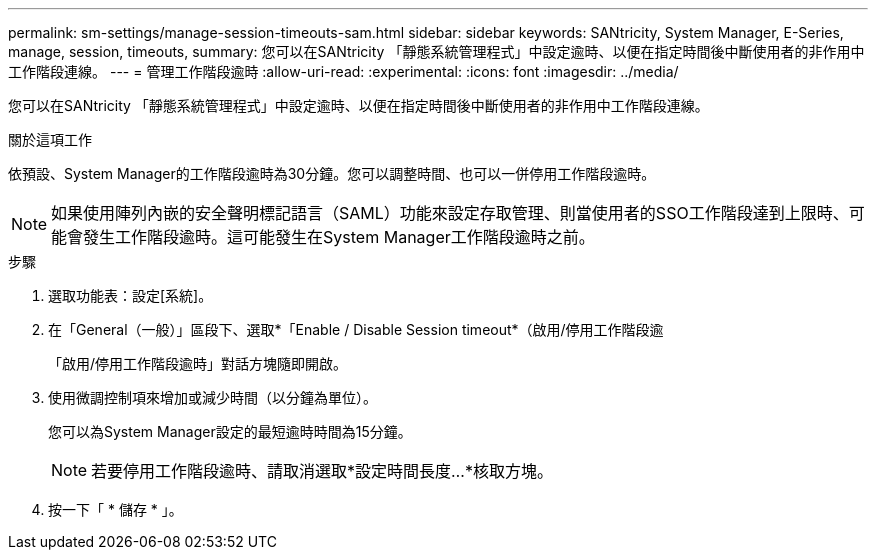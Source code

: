 ---
permalink: sm-settings/manage-session-timeouts-sam.html 
sidebar: sidebar 
keywords: SANtricity, System Manager, E-Series, manage, session, timeouts, 
summary: 您可以在SANtricity 「靜態系統管理程式」中設定逾時、以便在指定時間後中斷使用者的非作用中工作階段連線。 
---
= 管理工作階段逾時
:allow-uri-read: 
:experimental: 
:icons: font
:imagesdir: ../media/


[role="lead"]
您可以在SANtricity 「靜態系統管理程式」中設定逾時、以便在指定時間後中斷使用者的非作用中工作階段連線。

.關於這項工作
依預設、System Manager的工作階段逾時為30分鐘。您可以調整時間、也可以一併停用工作階段逾時。

[NOTE]
====
如果使用陣列內嵌的安全聲明標記語言（SAML）功能來設定存取管理、則當使用者的SSO工作階段達到上限時、可能會發生工作階段逾時。這可能發生在System Manager工作階段逾時之前。

====
.步驟
. 選取功能表：設定[系統]。
. 在「General（一般）」區段下、選取*「Enable / Disable Session timeout*（啟用/停用工作階段逾
+
「啟用/停用工作階段逾時」對話方塊隨即開啟。

. 使用微調控制項來增加或減少時間（以分鐘為單位）。
+
您可以為System Manager設定的最短逾時時間為15分鐘。

+
[NOTE]
====
若要停用工作階段逾時、請取消選取*設定時間長度...*核取方塊。

====
. 按一下「 * 儲存 * 」。

